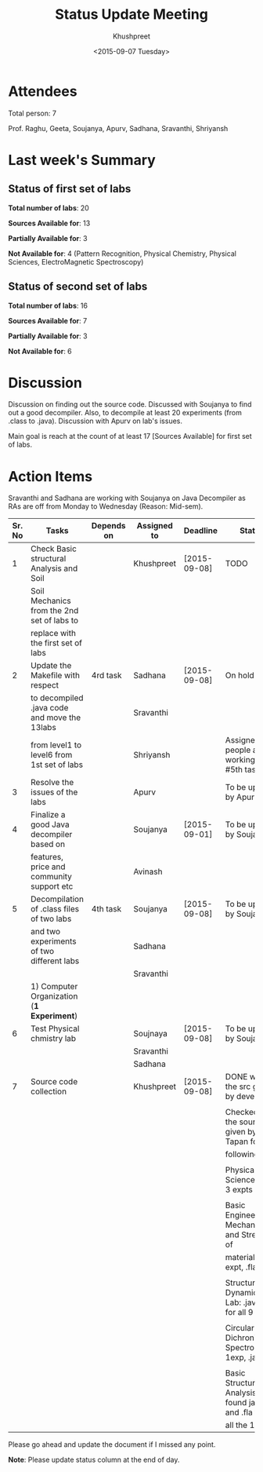 #+Title:  Status Update Meeting
#+Author: Khushpreet
#+Date:   <2015-09-07 Tuesday>

* Attendees

Total person: 7 

Prof. Raghu, Geeta, Soujanya, Apurv, Sadhana, Sravanthi, Shriyansh

* Last week's Summary 
** Status of first set of labs
    
    *Total number of labs*: 20

    *Sources Available for*: 13

    *Partially Available for*: 3

    *Not Available for*: 4 (Pattern Recognition, Physical Chemistry, Physical Sciences, ElectroMagnetic Spectroscopy) 

** Status of second set of labs

   *Total number of labs*: 16

   *Sources Available for*: 7

   *Partially Available for*: 3

   *Not Available for*: 6

* Discussion
  
  Discussion on finding out the source code.  Discussed with Soujanya
  to find out a good decompiler. Also, to decompile at least 20
  experiments (from .class to .java). Discussion with Apurv on lab's
  issues. 

  Main goal is reach at the count of at least 17 [Sources Available]
  for first set of labs.

* Action Items 

Sravanthi and Sadhana are working with Soujanya on Java
Decompiler as RAs are off from Monday to Wednesday (Reason: Mid-sem).

|--------+----------------------------------------------+------------+-------------+--------------+----------------------------------------------------|
| Sr. No | Tasks                                        | Depends on | Assigned to | Deadline     | Status                                             |
|--------+----------------------------------------------+------------+-------------+--------------+----------------------------------------------------|
|      1 | Check Basic structural Analysis and Soil     |            | Khushpreet  | [2015-09-08] |    TODO                                            |
|        | Soil Mechanics from the 2nd set of labs to   |            |             |              |                                                    |
|        | replace with the first set of labs           |            |             |              |                                                    |
|--------+----------------------------------------------+------------+-------------+--------------+----------------------------------------------------|
|      2 | Update the Makefile with respect             | 4rd task   | Sadhana     | [2015-09-08] | On hold                                            |
|        | to decompiled .java code and move the 13labs |            | Sravanthi   |              |                                                    |
|        | from level1 to level6 from 1st set of labs   |            | Shriyansh   |              | Assigned people are working on #5th tasks          |
|--------+----------------------------------------------+------------+-------------+--------------+----------------------------------------------------|
|      3 | Resolve the issues of the labs               |            | Apurv       |              | To be updated by Apurv                             |
|--------+----------------------------------------------+------------+-------------+--------------+----------------------------------------------------|
|      4 | Finalize a good Java decompiler based on     |            | Soujanya    | [2015-09-01] | To be updated by Soujanya                          |
|        | features, price and community support etc    |            | Avinash     |              |                                                    |
|--------+----------------------------------------------+------------+-------------+--------------+----------------------------------------------------|
|      5 | Decompilation of .class files of two labs    | 4th task   | Soujanya    | [2015-09-08] | To be updated by Soujanya                          |
|        | and two experiments of two different labs    |            | Sadhana     |              |                                                    |
|        |                                              |            | Sravanthi   |              |                                                    |
|        | 1) Computer Organization (*1 Experiment*)    |            |             |              |                                                    |
|--------+----------------------------------------------+------------+-------------+--------------+----------------------------------------------------|
|      6 | Test Physical chmistry lab                   |            | Soujnaya    | [2015-09-08] | To be updated by Soujanya                          |
|        |                                              |            | Sravanthi   |              |                                                    |
|        |                                              |            | Sadhana     |              |                                                    |
|--------+----------------------------------------------+------------+-------------+--------------+----------------------------------------------------|
|      7 | Source code collection                       |            | Khushpreet  | [2015-09-08] | DONE with the src given by developers              |
|        |                                              |            |             |              |                                                    |
|        |                                              |            |             |              | Checked all the sources given by Prof. Tapan for   |
|        |                                              |            |             |              | following labs:                                    |
|        |                                              |            |             |              |                                                    |
|        |                                              |            |             |              | Physical Sciences lab: 3 expts                     |
|        |                                              |            |             |              |                                                    |
|        |                                              |            |             |              | Basic Engineering Mechanics and Strength of        |
|        |                                              |            |             |              | materials: 1 expt, .fla file                       |
|        |                                              |            |             |              |                                                    |
|        |                                              |            |             |              | Structural Dynamics Lab: .java files for all 9 exp  |
|        |                                              |            |             |              |                                                    |
|        |                                              |            |             |              | Circular Dichronism Spectroscopy: 1exp, .java file |
|        |                                              |            |             |              |                                                    |
|        |                                              |            |             |              | Basic Structural Analysis: found java and .fla for | 
|        |                                              |            |             |              | all the 10                                         |
|--------+----------------------------------------------+------------+-------------+--------------+----------------------------------------------------|


Please go ahead and update the document if I missed any point.

*Note*: Please update status column at the end of day.
